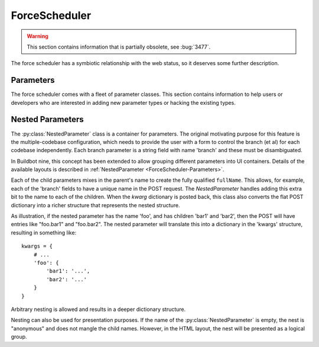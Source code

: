 .. -*- rst -*-
.. _ForceScheduler:

ForceScheduler
--------------

.. warning::

   This section contains information that is partially obsolete, see :bug:`3477`.

The force scheduler has a symbiotic relationship with the web status, so it deserves some further description.

Parameters
~~~~~~~~~~

The force scheduler comes with a fleet of parameter classes.
This section contains information to help users or developers who are interested in adding new parameter types or hacking the existing types.

.. py:module:: buildbot.schedulers.forceshed

.. py:class:: BaseParameter(name, label, regex, **kwargs)

   This is the base implementation for most parameters, it will check validity, ensure the arg is present if the :py:attr:`~BaseParameter.required` attribute is set, and implement the default value.
   It will finally call :py:meth:`~BaseParameter.updateFromKwargs` to process the string(s) from the HTTP POST.

   The :py:class:`BaseParameter` constructor converts all keyword arguments into instance attributes, so it is generally not necessary for subclasses to implement a constructor.

   For custom parameters that set properties, one simple customization point is `getFromKwargs`:

    .. py:method:: getFromKwargs(kwargs)

        :param kwargs: a dictionary of the posted values

        Given the passed-in POST parameters, return the value of the property that should be set.

   For more control over parameter parsing, including modifying sourcestamps or changeids, override the ``updateFromKwargs`` function, which is the function that :py:class:`ForceScheduler` invokes for processing:

    .. py:method:: updateFromKwargs(master, properties, changes, sourcestamps, collector, kwargs)

        :param master: the :py:class:`~buildbot.master.BuildMaster` instance
        :param properties: a dictionary of properties
        :param changes: a list of changeids that will be used to build the SourceStamp for the forced builds
        :param sourcestamps: the SourceStamp dictionary that will be passed to the build; some parameters modify sourcestamps rather than properties.
        :param collector: a :py:class:`buildbot.schedulers.forcesched.ValidationErrorCollector` object, which is used by nestedParameter to collect errors from its childs
        :param kwargs: a dictionary of the posted values

        This method updates ``properties``, ``changes``,  and/or ``sourcestamps`` according to the request.
        The default implementation is good for many simple uses, but can be overridden for more complex purposes.

        When overriding this function, take all parameters by name (not by position), and include an ``**unused`` catch-all to guard against future changes.

    The remaining attributes and methods should be overridden by subclasses, although :py:class:`BaseParameter` provides appropriate defaults.

    .. py:attribute:: name

           The name of the parameter.
           This corresponds to the name of the property that your parameter will set.
           This name is also used internally as identifier for http POST arguments

    .. py:attribute:: label

           The label of the parameter, as displayed to the user.
           This value can contain raw HTML.

    .. py:method:: fullName

           A fully-qualified name that uniquely identifies the parameter in the scheduler.
           This name is used internally as the identifier for HTTP POST arguments.
           It is a mix of `name` and the parent's `name` (in the case of nested parameters).
           This field is not modifiable.

    .. py:attribute:: type

           A list of types that the parameter conforms to.
           These are used by the jinja template to create appropriate html form widget.
           The available values are visible in ``master/buildbot/status/web/template/forms.html`` in the ``force_build_one_scheduler`` macro.

    .. py:attribute:: default

           The default value to use if there is no user input.
           This is also used to fill in the form presented to the user.

    .. py:attribute:: required

           If true, an error will be shown to user if there is no input in this field

    .. py:attribute:: multiple

           If true, this parameter represents a list of values (e.g. list of tests to run)

    .. py:attribute:: regex

           A string that will be compiled as a regex and used to validate the string value of this parameter.
           If None, then no validation will take place.

    .. py:method:: parse_from_args(l)

       return the list of object corresponding to the list or string passed default function will just call :py:func:`parse_from_arg` with the first argument

    .. py:method:: parse_from_arg(s)

       return the  object corresponding to the string passed default function will just return the unmodified string


Nested Parameters
~~~~~~~~~~~~~~~~~

The :py:class:`NestedParameter` class is a container for parameters.
The original motivating purpose for this feature is the multiple-codebase configuration, which needs to provide the user with a form to control the branch (et al) for each codebase independently.
Each branch parameter is a string field with name 'branch' and these must be disambiguated.

In Buildbot nine, this concept has been extended to allow grouping different parameters into UI containers.
Details of the available layouts is described in :ref:`NestedParameter <ForceScheduler-Parameters>`.

Each of the child parameters mixes in the parent's name to create the fully qualified ``fullName``.
This allows, for example, each of the 'branch' fields to have a unique name in the POST request.
The `NestedParameter` handles adding this extra bit to the name to each of the children.
When the `kwarg` dictionary is posted back, this class also converts the flat POST dictionary into a richer structure that represents the nested structure.

As illustration, if the nested parameter has the name 'foo', and has children 'bar1' and 'bar2', then the POST will have entries like "foo.bar1" and "foo.bar2".
The nested parameter will translate this into a dictionary in the 'kwargs' structure, resulting in something like::

    kwargs = {
        # ...
        'foo': {
            'bar1': '...',
            'bar2': '...'
        }
    }

Arbitrary nesting is allowed and results in a deeper dictionary structure.

Nesting can also be used for presentation purposes.
If the name of the :py:class:`NestedParameter` is empty, the nest is "anonymous" and does not mangle the child names.
However, in the HTML layout, the nest will be presented as a logical group.
